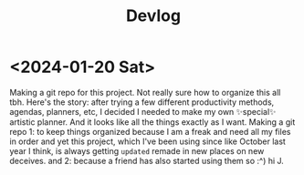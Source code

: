 #+title: Devlog

* <2024-01-20 Sat>
Making a git repo for this project. Not really sure how to organize this all tbh. Here's the story: after trying a few different productivity methods, agendas, planners, etc, I decided I needed to make my own ✨special✨ artistic planner. And it looks like all the things exactly as I want. Making a git repo 1: to keep things organized because I am a freak and need all my files in order and yet this project, which I've been using since like October last year I think, is always getting ~updated~ remade in new places on new deceives. and 2: because a friend has also started using them so :^) hi J.
